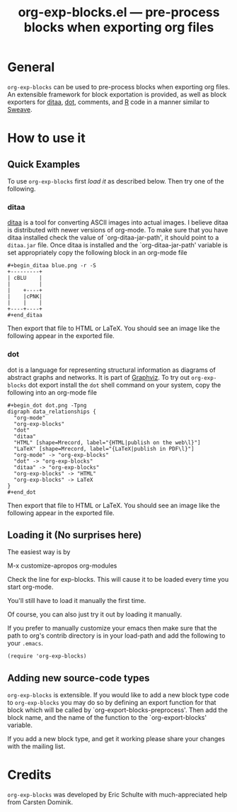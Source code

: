 #+TITLE:     org-exp-blocks.el --- pre-process blocks when exporting org files
#+OPTIONS:   ^:{} author:nil
#+STARTUP: odd

* General 

=org-exp-blocks= can be used to pre-process blocks when exporting org
files.  An extensible framework for block exportation is provided, as
well as block exporters for [[http://ditaa.sourceforge.net/][ditaa]], [[http://www.graphviz.org/][dot]], comments, and [[http://www.r-project.org/][R]] code in a
manner similar to [[http://en.wikipedia.org/wiki/Sweave][Sweave]].


* How to use it

** Quick Examples

To use =org-exp-blocks= first [[* Loading it][load it]] as described below.  Then try
one of the following.

*** ditaa

[[http://ditaa.sourceforge.net/][ditaa]] is a tool for converting ASCII images into actual images.  I
believe ditaa is distributed with newer versions of org-mode.  To make
sure that you have ditaa installed check the value of
`org-ditaa-jar-path', it should point to a =ditaa.jar= file.  Once
ditaa is installed and the `org-ditaa-jar-path' variable is set
appropriately copy the following block in an org-mode file

: #+begin_ditaa blue.png -r -S
: +---------+
: | cBLU    |
: |         |
: |    +----+
: |    |cPNK|
: |    |    |
: +----+----+
: #+end_ditaa

Then export that file to HTML or LaTeX.  You should see an image like
the following appear in the exported file.

[[file:../images/org-exp-blocks/blue.png]]


*** dot

dot is a language for representing structural information as diagrams
of abstract graphs and networks.  It is part of [[http://www.graphviz.org/][Graphviz]].  To try out
=org-exp-blocks= dot export install the =dot= shell command on your
system, copy the following into an org-mode file

: #+begin_dot dot.png -Tpng
: digraph data_relationships {
:   "org-mode"
:   "org-exp-blocks"
:   "dot"
:   "ditaa"
:   "HTML" [shape=Mrecord, label="{HTML|publish on the web\l}"]
:   "LaTeX" [shape=Mrecord, label="{LaTeX|publish in PDF\l}"]
:   "org-mode" -> "org-exp-blocks"
:   "dot" -> "org-exp-blocks"
:   "ditaa" -> "org-exp-blocks"
:   "org-exp-blocks" -> "HTML"
:   "org-exp-blocks" -> LaTeX
: }
: #+end_dot

Then export that file to HTML or LaTeX.  You should see an image like
the following appear in the exported file.

[[file:../images/org-exp-blocks/dot.png]]


** Loading it (No surprises here)
The easiest way is by 

	M-x customize-apropos org-modules

Check the line for exp-blocks.  This will cause it to be loaded every
time you start org-mode.

You'll still have to load it manually the first time.

Of course, you can also just try it out by loading it manually.

If you prefer to manually customize your emacs then make sure that the
path to org's contrib directory is in your load-path and add the
following to your =.emacs=.

: (require 'org-exp-blocks)


** Adding new source-code types
=org-exp-blocks= is extensible.  If you would like to add a new block
type code to =org-exp-blocks= you may do so by defining an export
function for that block which will be called by
`org-export-blocks-preprocess'.  Then add the block name, and the name
of the function to the `org-export-blocks' variable.

If you add a new block type, and get it working please share your
changes with the mailing list.


* Credits

=org-exp-blocks= was developed by Eric Schulte with much-appreciated
help from Carsten Dominik.
